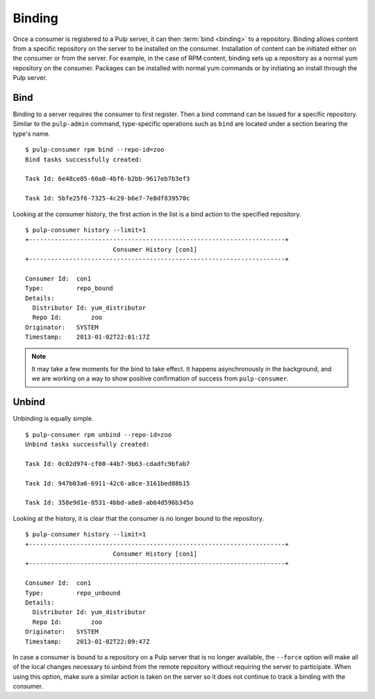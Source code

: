 Binding
=======

Once a consumer is registered to a Pulp server, it can then :term:`bind <binding>`
to a repository. Binding allows content from a specific repository on the server
to be installed on the consumer. Installation of content can be initiated either
on the consumer or from the server. For example, in the case of RPM content,
binding sets up a repository as a normal yum repository on the consumer. Packages
can be installed with normal yum commands or by initiating an install through
the Pulp server.

Bind
----

Binding to a server requires the consumer to first register. Then a bind command
can be issued for a specific repository. Similar to the ``pulp-admin`` command,
type-specific operations such as ``bind`` are located under a section bearing
the type's name.

::

  $ pulp-consumer rpm bind --repo-id=zoo
  Bind tasks successfully created:

  Task Id: 6e48ce85-60a0-4bf6-b2bb-9617eb7b3ef3

  Task Id: 5bfe25f6-7325-4c29-b6e7-7e8df839570c

Looking at the consumer history, the first action in the list is a bind action
to the specified repository.

::

  $ pulp-consumer history --limit=1
  +----------------------------------------------------------------------+
                          Consumer History [con1]
  +----------------------------------------------------------------------+

  Consumer Id:  con1
  Type:         repo_bound
  Details:
    Distributor Id: yum_distributor
    Repo Id:        zoo
  Originator:   SYSTEM
  Timestamp:    2013-01-02T22:01:17Z


.. note::
  It may take a few moments for the bind to take effect. It happens asynchronously
  in the background, and we are working on a way to show positive confirmation of
  success from ``pulp-consumer``.

Unbind
------

Unbinding is equally simple.

::

  $ pulp-consumer rpm unbind --repo-id=zoo
  Unbind tasks successfully created:

  Task Id: 0c02d974-cf00-44b7-9b63-cdadfc9bfab7

  Task Id: 947b03a6-6911-42c6-a8ce-3161bed08b15

  Task Id: 358e9d1e-8531-4bbd-a8e8-ab64d596b345o

Looking at the history, it is clear that the consumer is no longer bound to the
repository.

::

  $ pulp-consumer history --limit=1
  +----------------------------------------------------------------------+
                          Consumer History [con1]
  +----------------------------------------------------------------------+

  Consumer Id:  con1
  Type:         repo_unbound
  Details:
    Distributor Id: yum_distributor
    Repo Id:        zoo
  Originator:   SYSTEM
  Timestamp:    2013-01-02T22:09:47Z

In case a consumer is bound to a repository on a Pulp server that is no longer
available, the ``--force`` option will make all of the local changes necessary
to unbind from the remote repository without requiring the server to participate.
When using this option, make sure a similar action is taken on the server so it
does not continue to track a binding with the consumer.
